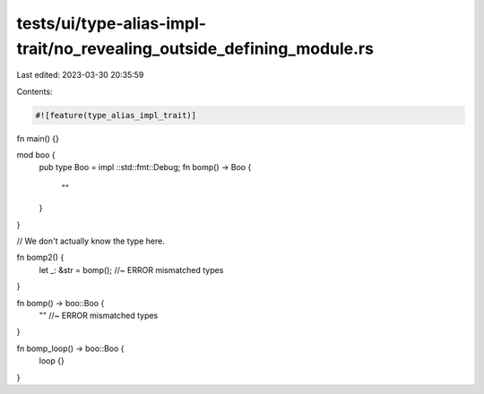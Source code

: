 tests/ui/type-alias-impl-trait/no_revealing_outside_defining_module.rs
======================================================================

Last edited: 2023-03-30 20:35:59

Contents:

.. code-block:: rs

    #![feature(type_alias_impl_trait)]

fn main() {}

mod boo {
    pub type Boo = impl ::std::fmt::Debug;
    fn bomp() -> Boo {
        ""
    }
}

// We don't actually know the type here.

fn bomp2() {
    let _: &str = bomp(); //~ ERROR mismatched types
}

fn bomp() -> boo::Boo {
    "" //~ ERROR mismatched types
}

fn bomp_loop() -> boo::Boo {
    loop {}
}


